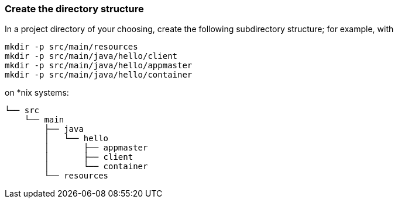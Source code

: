 === Create the directory structure

In a project directory of your choosing, create the following
subdirectory structure; for example, with 

```
mkdir -p src/main/resources 
mkdir -p src/main/java/hello/client 
mkdir -p src/main/java/hello/appmaster 
mkdir -p src/main/java/hello/container 
```
on *nix systems:

    └── src
        └── main
            ├── java
            │   └── hello
            │       ├── appmaster
            │       ├── client
            │       └── container
            └── resources

